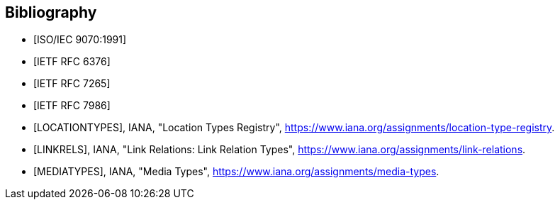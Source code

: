 [bibliography]
== Bibliography

* [[[ISO.9070.1991,ISO/IEC 9070:1991]]]
* [[[RFC6376,IETF RFC 6376]]]
* [[[RFC7265,IETF RFC 7265]]]
* [[[RFC7986,IETF RFC 7986]]]
* [[[LOCATIONTYPES,LOCATIONTYPES]]], IANA, "Location Types Registry", <https://www.iana.org/assignments/location-type-registry>.
* [[[LINKRELS,LINKRELS]]], IANA, "Link Relations: Link Relation Types", <https://www.iana.org/assignments/link-relations>.
* [[[MEDIATYPES,MEDIATYPES]]], IANA, "Media Types", <https://www.iana.org/assignments/media-types>.
